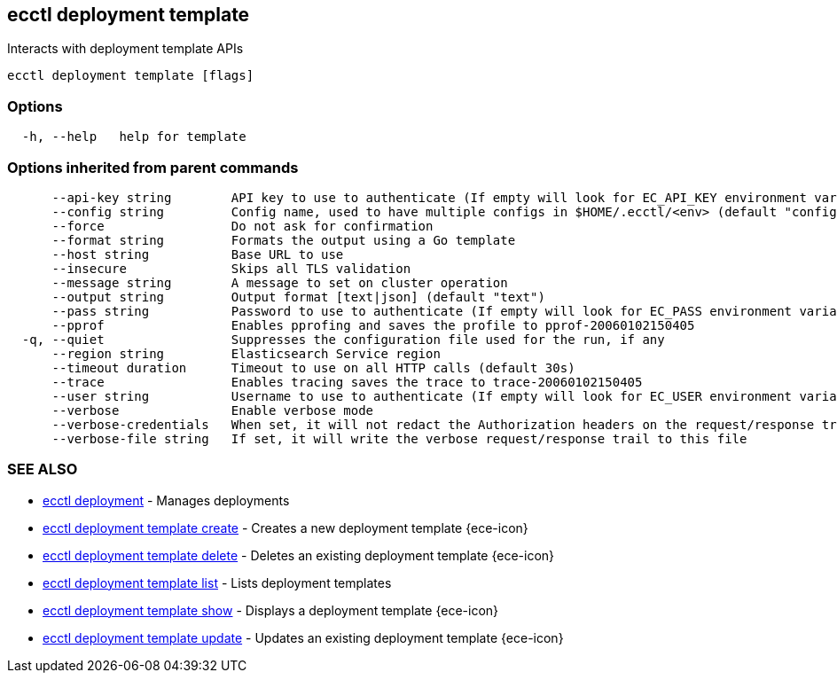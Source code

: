 [#ecctl_deployment_template]
== ecctl deployment template

Interacts with deployment template APIs

----
ecctl deployment template [flags]
----

[float]
=== Options

----
  -h, --help   help for template
----

[float]
=== Options inherited from parent commands

----
      --api-key string        API key to use to authenticate (If empty will look for EC_API_KEY environment variable)
      --config string         Config name, used to have multiple configs in $HOME/.ecctl/<env> (default "config")
      --force                 Do not ask for confirmation
      --format string         Formats the output using a Go template
      --host string           Base URL to use
      --insecure              Skips all TLS validation
      --message string        A message to set on cluster operation
      --output string         Output format [text|json] (default "text")
      --pass string           Password to use to authenticate (If empty will look for EC_PASS environment variable)
      --pprof                 Enables pprofing and saves the profile to pprof-20060102150405
  -q, --quiet                 Suppresses the configuration file used for the run, if any
      --region string         Elasticsearch Service region
      --timeout duration      Timeout to use on all HTTP calls (default 30s)
      --trace                 Enables tracing saves the trace to trace-20060102150405
      --user string           Username to use to authenticate (If empty will look for EC_USER environment variable)
      --verbose               Enable verbose mode
      --verbose-credentials   When set, it will not redact the Authorization headers on the request/response trail
      --verbose-file string   If set, it will write the verbose request/response trail to this file
----

[float]
=== SEE ALSO

* xref:ecctl_deployment[ecctl deployment]	 - Manages deployments
* xref:ecctl_deployment_template_create[ecctl deployment template create]	 - Creates a new deployment template {ece-icon}
* xref:ecctl_deployment_template_delete[ecctl deployment template delete]	 - Deletes an existing deployment template {ece-icon}
* xref:ecctl_deployment_template_list[ecctl deployment template list]	 - Lists deployment templates
* xref:ecctl_deployment_template_show[ecctl deployment template show]	 - Displays a deployment template {ece-icon}
* xref:ecctl_deployment_template_update[ecctl deployment template update]	 - Updates an existing deployment template {ece-icon}
